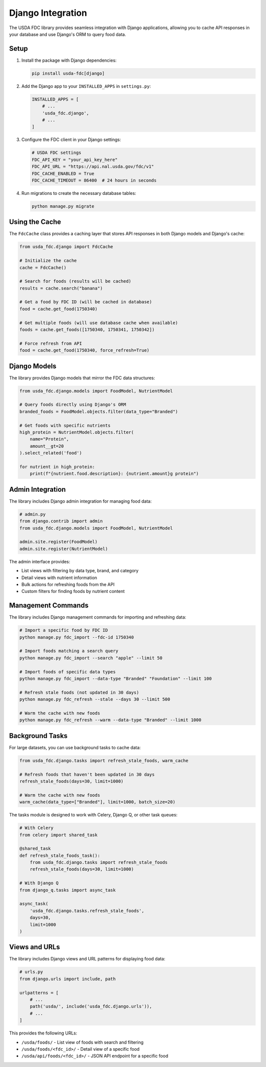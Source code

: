 Django Integration
=================

The USDA FDC library provides seamless integration with Django applications, allowing you to cache API responses in your database and use Django's ORM to query food data.

Setup
-----

1. Install the package with Django dependencies:

   .. code-block:: bash

      pip install usda-fdc[django]

2. Add the Django app to your ``INSTALLED_APPS`` in ``settings.py``:

   .. code-block:: python

      INSTALLED_APPS = [
          # ...
          'usda_fdc.django',
          # ...
      ]

3. Configure the FDC client in your Django settings:

   .. code-block:: python

      # USDA FDC settings
      FDC_API_KEY = "your_api_key_here"
      FDC_API_URL = "https://api.nal.usda.gov/fdc/v1"
      FDC_CACHE_ENABLED = True
      FDC_CACHE_TIMEOUT = 86400  # 24 hours in seconds

4. Run migrations to create the necessary database tables:

   .. code-block:: bash

      python manage.py migrate

Using the Cache
-------------

The ``FdcCache`` class provides a caching layer that stores API responses in both Django models and Django's cache:

.. code-block:: python

   from usda_fdc.django import FdcCache
   
   # Initialize the cache
   cache = FdcCache()
   
   # Search for foods (results will be cached)
   results = cache.search("banana")
   
   # Get a food by FDC ID (will be cached in database)
   food = cache.get_food(1750340)
   
   # Get multiple foods (will use database cache when available)
   foods = cache.get_foods([1750340, 1750341, 1750342])
   
   # Force refresh from API
   food = cache.get_food(1750340, force_refresh=True)

Django Models
-----------

The library provides Django models that mirror the FDC data structures:

.. code-block:: python

   from usda_fdc.django.models import FoodModel, NutrientModel
   
   # Query foods directly using Django's ORM
   branded_foods = FoodModel.objects.filter(data_type="Branded")
   
   # Get foods with specific nutrients
   high_protein = NutrientModel.objects.filter(
       name="Protein",
       amount__gt=20
   ).select_related('food')
   
   for nutrient in high_protein:
       print(f"{nutrient.food.description}: {nutrient.amount}g protein")

Admin Integration
--------------

The library includes Django admin integration for managing food data:

.. code-block:: python

   # admin.py
   from django.contrib import admin
   from usda_fdc.django.models import FoodModel, NutrientModel
   
   admin.site.register(FoodModel)
   admin.site.register(NutrientModel)

The admin interface provides:

- List views with filtering by data type, brand, and category
- Detail views with nutrient information
- Bulk actions for refreshing foods from the API
- Custom filters for finding foods by nutrient content

Management Commands
----------------

The library includes Django management commands for importing and refreshing data:

.. code-block:: bash

   # Import a specific food by FDC ID
   python manage.py fdc_import --fdc-id 1750340
   
   # Import foods matching a search query
   python manage.py fdc_import --search "apple" --limit 50
   
   # Import foods of specific data types
   python manage.py fdc_import --data-type "Branded" "Foundation" --limit 100
   
   # Refresh stale foods (not updated in 30 days)
   python manage.py fdc_refresh --stale --days 30 --limit 500
   
   # Warm the cache with new foods
   python manage.py fdc_refresh --warm --data-type "Branded" --limit 1000

Background Tasks
-------------

For large datasets, you can use background tasks to cache data:

.. code-block:: python

   from usda_fdc.django.tasks import refresh_stale_foods, warm_cache
   
   # Refresh foods that haven't been updated in 30 days
   refresh_stale_foods(days=30, limit=1000)
   
   # Warm the cache with new foods
   warm_cache(data_type=["Branded"], limit=1000, batch_size=20)

The tasks module is designed to work with Celery, Django Q, or other task queues:

.. code-block:: python

   # With Celery
   from celery import shared_task
   
   @shared_task
   def refresh_stale_foods_task():
       from usda_fdc.django.tasks import refresh_stale_foods
       refresh_stale_foods(days=30, limit=1000)
   
   # With Django Q
   from django_q.tasks import async_task
   
   async_task(
       'usda_fdc.django.tasks.refresh_stale_foods',
       days=30,
       limit=1000
   )

Views and URLs
-----------

The library includes Django views and URL patterns for displaying food data:

.. code-block:: python

   # urls.py
   from django.urls import include, path
   
   urlpatterns = [
       # ...
       path('usda/', include('usda_fdc.django.urls')),
       # ...
   ]

This provides the following URLs:

- ``/usda/foods/`` - List view of foods with search and filtering
- ``/usda/foods/<fdc_id>/`` - Detail view of a specific food
- ``/usda/api/foods/<fdc_id>/`` - JSON API endpoint for a specific food